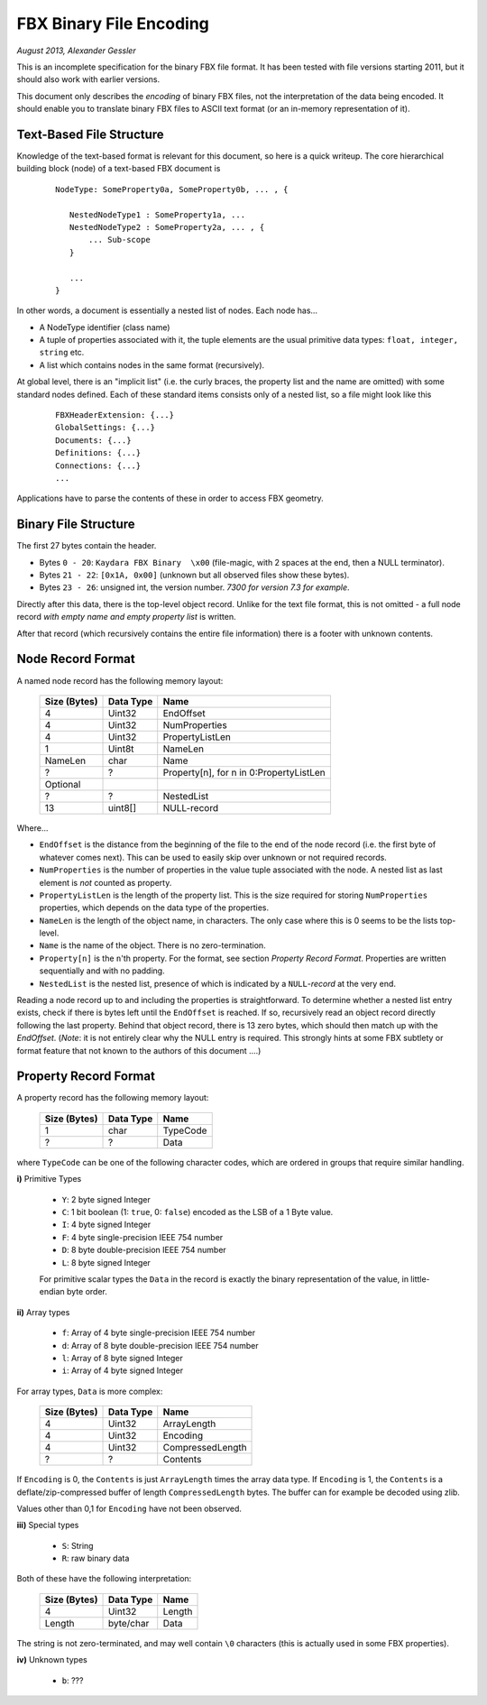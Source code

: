 FBX Binary File Encoding
========================

*August 2013, Alexander Gessler*

This is an incomplete specification for the binary FBX file format.
It has been tested with file versions starting 2011, but it should also work with earlier versions.

This document only describes the *encoding* of binary FBX files, not the interpretation of the data being encoded.
It should enable you to translate binary FBX files to ASCII text format (or an in-memory representation of it).


Text-Based File Structure
-------------------------

Knowledge of the text-based format is relevant for this document, so here is a quick writeup.
The core hierarchical building block (node) of a text-based FBX document is

    ::

        NodeType: SomeProperty0a, SomeProperty0b, ... , {

           NestedNodeType1 : SomeProperty1a, ...
           NestedNodeType2 : SomeProperty2a, ... , {
               ... Sub-scope
           }

           ...
        }

In other words, a document is essentially a nested list of nodes.
Each node has...

* A NodeType identifier (class name)
* A tuple of properties associated with it, the tuple elements are the usual primitive data types: ``float, integer, string`` etc.
* A list which contains nodes in the same format (recursively).

At global level, there is an "implicit list" (i.e. the curly braces, the property list and the name are omitted)
with some standard nodes defined. Each of these standard items consists only of a nested list,
so a file might look like this

    ::

        FBXHeaderExtension: {...}
        GlobalSettings: {...}
        Documents: {...}
        Definitions: {...}
        Connections: {...}
        ...

Applications have to parse the contents of these in order to access FBX geometry.


Binary File Structure
---------------------

The first 27 bytes contain the header.

* Bytes ``0 - 20``: ``Kaydara FBX Binary  \x00`` (file-magic, with 2 spaces at the end, then a NULL terminator).
* Bytes ``21 - 22``: ``[0x1A, 0x00]`` (unknown but all observed files show these bytes).
* Bytes ``23 - 26``: unsigned int, the version number. *7300 for version 7.3 for example*.


Directly after this data, there is the top-level object record.
Unlike for the text file format, this is not omitted - a full node record *with empty name and empty property list* is written.

After that record (which recursively contains the entire file information) there is a footer with unknown contents.


Node Record Format
--------------------

A named node record has the following memory layout:

    ============    =========        ====
    Size (Bytes)    Data Type        Name
    ============    =========        ====
    4               Uint32           EndOffset
    4               Uint32           NumProperties
    4               Uint32           PropertyListLen
    1               Uint8t           NameLen
    NameLen         char             Name

    ?               ?                Property[n], for n in 0:PropertyListLen

    Optional
    ?               ?                NestedList
    13              uint8[]          NULL-record
    ============    =========        ====

Where...

* ``EndOffset`` is the distance from the beginning of the file to the end of the node record (i.e. the first byte of whatever comes next). This can be used to easily skip over unknown or not required records.
* ``NumProperties`` is the number of properties in the value tuple associated with the node. A nested list as last element is *not* counted as property.
* ``PropertyListLen`` is the length of the property list. This is the size required for storing ``NumProperties`` properties, which depends on the data type of the properties.
* ``NameLen`` is the length of the object name, in characters. The only case where this is 0 seems to be the lists top-level.
* ``Name`` is the name of the object. There is no zero-termination.
* ``Property[n]`` is the ``n``'th property. For the format, see section *Property Record Format*. Properties are written sequentially and with no padding.
* ``NestedList`` is the nested list, presence of which is indicated by a ``NULL``-*record* at the very end.

Reading a node record up to and including the properties is straightforward.
To determine whether a nested list entry exists, check if there is bytes left until the ``EndOffset`` is reached.
If so, recursively read an object record directly following the last property. Behind that object record,
there is 13 zero bytes, which should then match up with the `EndOffset`.
(*Note*: it is not entirely clear why the NULL entry is required.
This strongly hints at some FBX subtlety or format feature that not known to the authors of this document ....)


Property Record Format
----------------------

A property record has the following memory layout:

    ============    =========        ====
    Size (Bytes)    Data Type        Name
    ============    =========        ====
    1               char             TypeCode
    ?               ?                Data
    ============    =========        ====

where ``TypeCode`` can be one of the following character codes, which are ordered in groups that require similar handling.

**i)** Primitive Types

    * ``Y``: 2 byte signed Integer
    * ``C``: 1 bit boolean (1: ``true``, 0: ``false``) encoded as the LSB of a 1 Byte value.
    * ``I``: 4 byte signed Integer
    * ``F``: 4 byte single-precision IEEE 754 number
    * ``D``: 8 byte double-precision IEEE 754 number
    * ``L``: 8 byte signed Integer

    For primitive scalar types the ``Data`` in the record is exactly the binary representation of the value,
    in little-endian byte order.

**ii)** Array types

    * ``f``: Array of 4 byte single-precision IEEE 754 number
    * ``d``: Array of 8 byte double-precision IEEE 754 number
    * ``l``: Array of 8 byte signed Integer
    * ``i``: Array of 4 byte signed Integer

For array types, ``Data`` is more complex:

    ============    =========        ====
    Size (Bytes)    Data Type        Name
    ============    =========        ====
    4               Uint32           ArrayLength
    4               Uint32           Encoding
    4               Uint32           CompressedLength
    ?               ?                Contents
    ============    =========        ====

If ``Encoding`` is 0, the ``Contents`` is just ``ArrayLength`` times the array data type. If ``Encoding`` is 1,
the ``Contents`` is a deflate/zip-compressed buffer of length ``CompressedLength`` bytes.
The buffer can for example be decoded using zlib.

Values other than 0,1 for ``Encoding`` have not been observed.

**iii)** Special types

    * ``S``: String
    * ``R``: raw binary data


Both of these have the following interpretation:

    ============    =========        ====
    Size (Bytes)    Data Type        Name
    ============    =========        ====
    4               Uint32           Length
    Length          byte/char        Data
    ============    =========        ====

The string is not zero-terminated, and may well contain ``\0`` characters (this is actually used in some FBX properties).


**iv)** Unknown types

    * ``b``: ???
